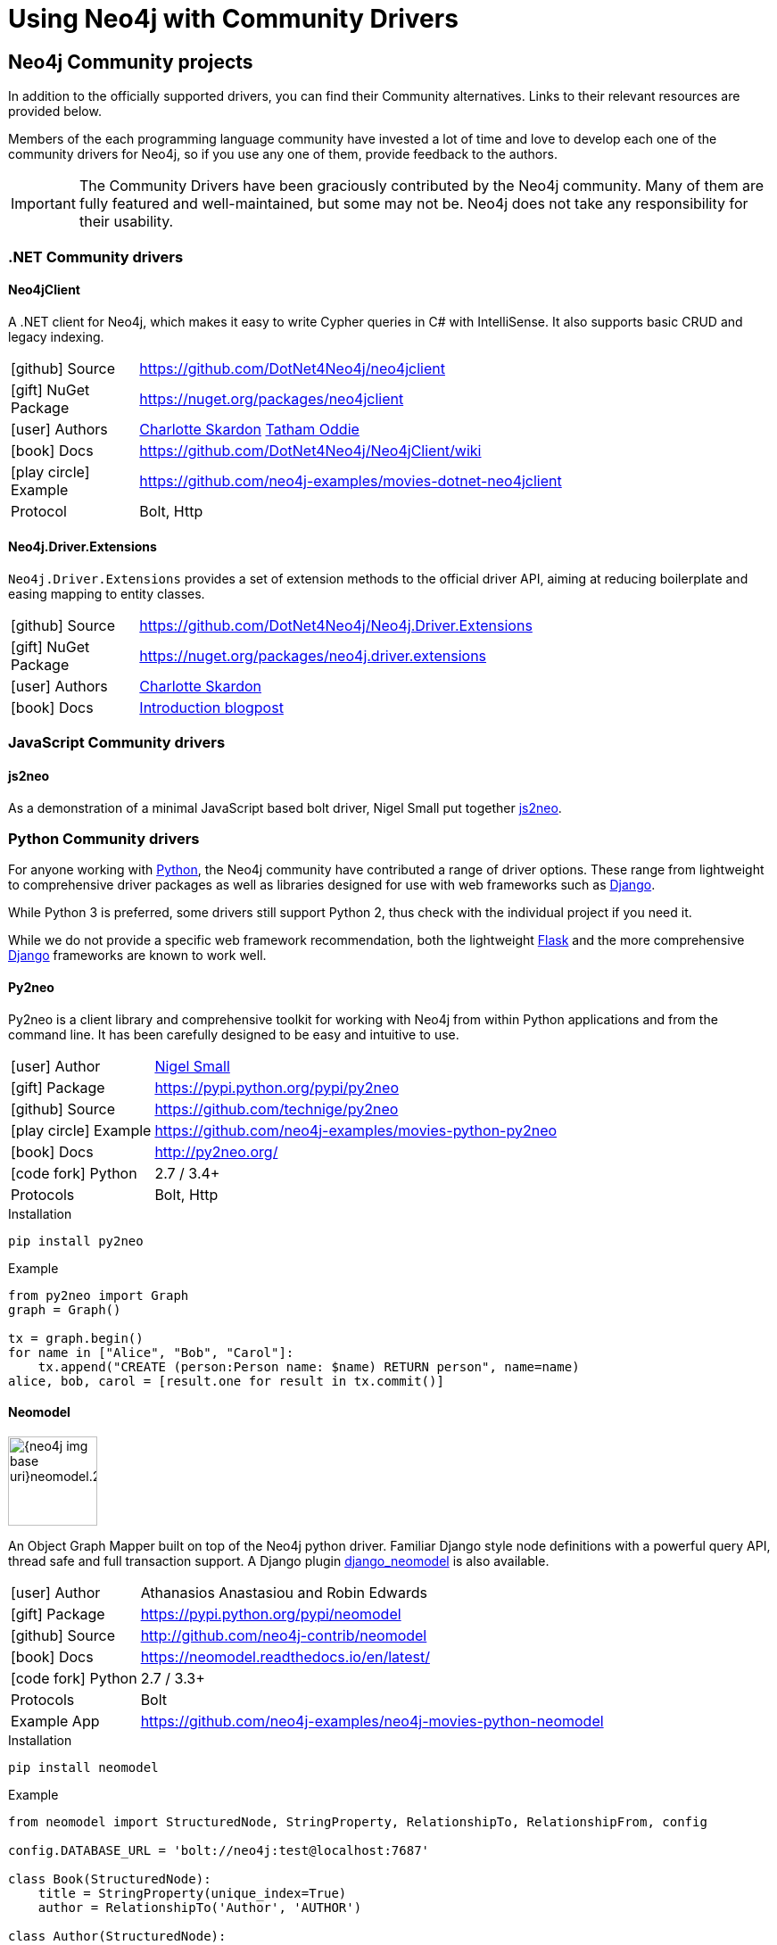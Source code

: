 [[community-drivers]]
= Using Neo4j with Community Drivers
:description:
:examples: https://github.com/neo4j-examples

== Neo4j Community projects

In addition to the officially supported drivers, you can find their Community alternatives.
Links to their relevant resources are provided below.

Members of the each programming language community have invested a lot of time and love to develop each one of the community drivers for Neo4j, so if you use any one of them, provide feedback to the authors.

[IMPORTANT]
====
The Community Drivers have been graciously contributed by the Neo4j community.
Many of them are fully featured and well-maintained, but some may not be.
Neo4j does not take any responsibility for their usability.
====

[[dotnet-community-drivers]]
=== .NET Community drivers


[#neo4jclient-lib]
==== Neo4jClient

A .NET client for Neo4j, which makes it easy to write Cypher queries in C# with IntelliSense.
It also supports basic CRUD and legacy indexing.

[cols="1,5"]
|===
| icon:github[] Source       | https://github.com/DotNet4Neo4j/neo4jclient
| icon:gift[] NuGet Package  | https://nuget.org/packages/neo4jclient
| icon:user[] Authors        | http://twitter.com/cskardon[Charlotte Skardon^] http://twitter.com/tathamoddie[Tatham Oddie^]
| icon:book[] Docs           | https://github.com/DotNet4Neo4j/Neo4jClient/wiki[]
| icon:play-circle[] Example | {examples}/movies-dotnet-neo4jclient
| Protocol                   | Bolt, Http
|===

[#neo4j-driver-extensions]
==== Neo4j.Driver.Extensions

`Neo4j.Driver.Extensions` provides a set of extension methods to the official driver API, aiming at reducing boilerplate and easing mapping to entity classes.

[cols="1,5"]
|===
| icon:github[] Source       | https://github.com/DotNet4Neo4j/Neo4j.Driver.Extensions
| icon:gift[] NuGet Package  | https://nuget.org/packages/neo4j.driver.extensions
| icon:user[] Authors        | http://twitter.com/cskardon[Charlotte Skardon^]
| icon:book[] Docs           | https://xclave.co.uk/2020/10/06/using-neo4j-driver-now-you-can-extend-it/[Introduction blogpost]
|===

[[javascript-community-drivers]]
=== JavaScript Community drivers


[#js2neo-lib]
==== js2neo

As a demonstration of a minimal JavaScript based bolt driver, Nigel Small put together https://js2neo.org/[js2neo^].

[[python-community-drivers]]
=== Python Community drivers

For anyone working with https://www.python.org/[Python^], the Neo4j community have contributed a range of driver options.
These range from lightweight to comprehensive driver packages as well as libraries designed for use with web frameworks such as https://www.djangoproject.com/[Django^].

While Python 3 is preferred, some drivers still support Python 2, thus check with the individual project if you need it.

While we do not provide a specific web framework recommendation, both the lightweight http://flask.pocoo.org/[Flask^] and the more comprehensive https://www.djangoproject.com/[Django^] frameworks are known to work well.

[#py2neo-lib]
==== Py2neo

Py2neo is a client library and comprehensive toolkit for working with Neo4j from within Python applications and from the command line.
It has been carefully designed to be easy and intuitive to use.

[cols="1,4"]
|===
| icon:user[] Author         | https://twitter.com/technige[Nigel Small^]
| icon:gift[] Package        | https://pypi.python.org/pypi/py2neo
| icon:github[] Source       | https://github.com/technige/py2neo

| icon:play-circle[] Example | {examples}/movies-python-py2neo
| icon:book[] Docs           | http://py2neo.org/
| icon:code-fork[] Python    | 2.7 / 3.4+
| Protocols | Bolt, Http
|===

.Installation
[source,bash]
----
pip install py2neo
----

.Example
[source,python]
----
from py2neo import Graph
graph = Graph()

tx = graph.begin()
for name in ["Alice", "Bob", "Carol"]:
    tx.append("CREATE (person:Person name: $name) RETURN person", name=name)
alice, bob, carol = [result.one for result in tx.commit()]
----

[#neomodel-lib]
==== Neomodel

image::{neo4j-img-base-uri}neomodel.200x80.png[float="right",width=100]

An Object Graph Mapper built on top of the Neo4j python driver.
Familiar Django style node definitions with a powerful query API, thread safe and full transaction support.
A Django plugin https://github.com/neo4j-contrib/django-neomodel[django_neomodel^] is also available.

[cols="1,4"]
|===
| icon:user[] Author         | Athanasios Anastasiou and Robin Edwards
| icon:gift[] Package        | https://pypi.python.org/pypi/neomodel
| icon:github[] Source       | http://github.com/neo4j-contrib/neomodel

| icon:book[] Docs           | https://neomodel.readthedocs.io/en/latest/
| icon:code-fork[] Python    | 2.7 / 3.3+
| Protocols | Bolt
| Example App | https://github.com/neo4j-examples/neo4j-movies-python-neomodel
|===

.Installation
[source,bash]
----
pip install neomodel
----

.Example
[source,python]
----
from neomodel import StructuredNode, StringProperty, RelationshipTo, RelationshipFrom, config

config.DATABASE_URL = 'bolt://neo4j:test@localhost:7687'

class Book(StructuredNode):
    title = StringProperty(unique_index=True)
    author = RelationshipTo('Author', 'AUTHOR')

class Author(StructuredNode):
    name = StringProperty(unique_index=True)
    books = RelationshipFrom('Book', 'AUTHOR')

harry_potter = Book(title='Harry potter and the..').save()
rowling =  Author(name='J. K. Rowling').save()
harry_potter.author.connect(rowling)
----

[[go-community-drivers]]
=== Go Community drivers

[#golang-bolt]
==== GoGM: Golang Object Graph Mapper

[cols="1,4"]
|===
| icon:user[] Author | https://github.com/erictg[Eric Solender^], CTO and co-founder of https://mindstand.com/about-us/[Mindstand^]
// | icon:gift[] Package |
| icon:github[] Source | https://github.com/mindstand/gogm
| icon:book[] Docs | https://github.com/mindstand/gogm/blob/master/README.md
|===
